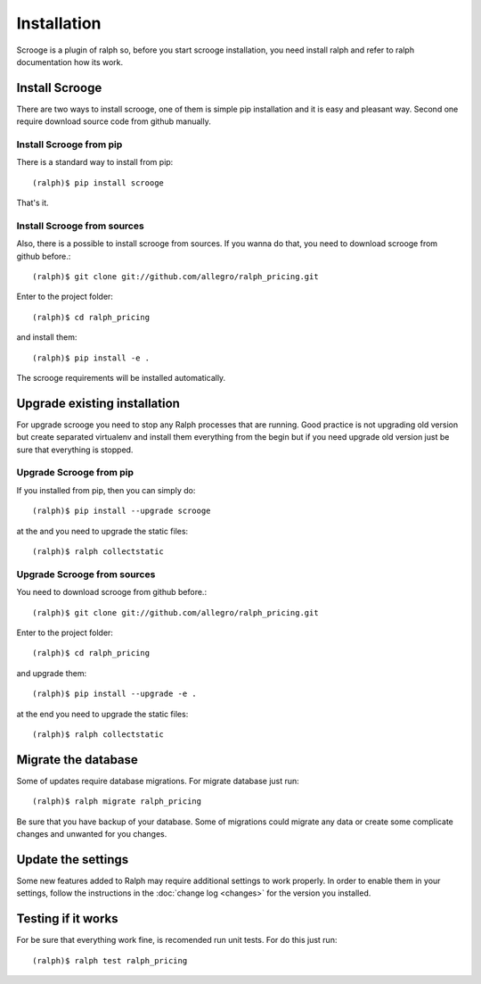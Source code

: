 ============
Installation
============
Scrooge is a plugin of ralph so, before you start scrooge installation, you need install ralph and refer to ralph documentation how its work.

Install Scrooge
~~~~~~~~~~~~~~~
There are two ways to install scrooge, one of them is simple pip installation and it is easy and pleasant way. Second one require download source code from github manually.

Install Scrooge from pip
------------------------
There is a standard way to install from pip::

  (ralph)$ pip install scrooge

That's it.

Install Scrooge from sources
----------------------------
Also, there is a possible to install scrooge from sources. If you wanna do that, you need to download scrooge from github before.::

  (ralph)$ git clone git://github.com/allegro/ralph_pricing.git

Enter to the project folder::

  (ralph)$ cd ralph_pricing

and install them::

  (ralph)$ pip install -e .

The scrooge requirements will be installed automatically.

Upgrade existing installation
~~~~~~~~~~~~~~~~~~~~~~~~~~~~~
For upgrade scrooge you need to stop any Ralph processes that are running. Good practice is not upgrading old version but create separated virtualenv and install them everything from the begin but if you need upgrade old version just be sure that everything is stopped.

Upgrade Scrooge from pip
------------------------
If you installed from pip, then you can simply do::

    (ralph)$ pip install --upgrade scrooge

at the and you need to upgrade the static files::

    (ralph)$ ralph collectstatic

Upgrade Scrooge from sources
----------------------------
You need to download scrooge from github before.::

  (ralph)$ git clone git://github.com/allegro/ralph_pricing.git

Enter to the project folder::

  (ralph)$ cd ralph_pricing

and upgrade them::

  (ralph)$ pip install --upgrade -e .

at the end you need to upgrade the static files::

    (ralph)$ ralph collectstatic

Migrate the database
~~~~~~~~~~~~~~~~~~~~
Some of updates require database migrations. For migrate database just run::

    (ralph)$ ralph migrate ralph_pricing

Be sure that you have backup of your database. Some of migrations could migrate any data or create some complicate changes and unwanted for you changes.

Update the settings
~~~~~~~~~~~~~~~~~~~~
Some new features added to Ralph may require additional settings to work
properly. In order to enable them in your settings, follow the instructions in
the :doc:`change log <changes>` for the version you installed.

Testing if it works
~~~~~~~~~~~~~~~~~~~
For be sure that everything work fine, is recomended run unit tests. For do this just run::

  (ralph)$ ralph test ralph_pricing
